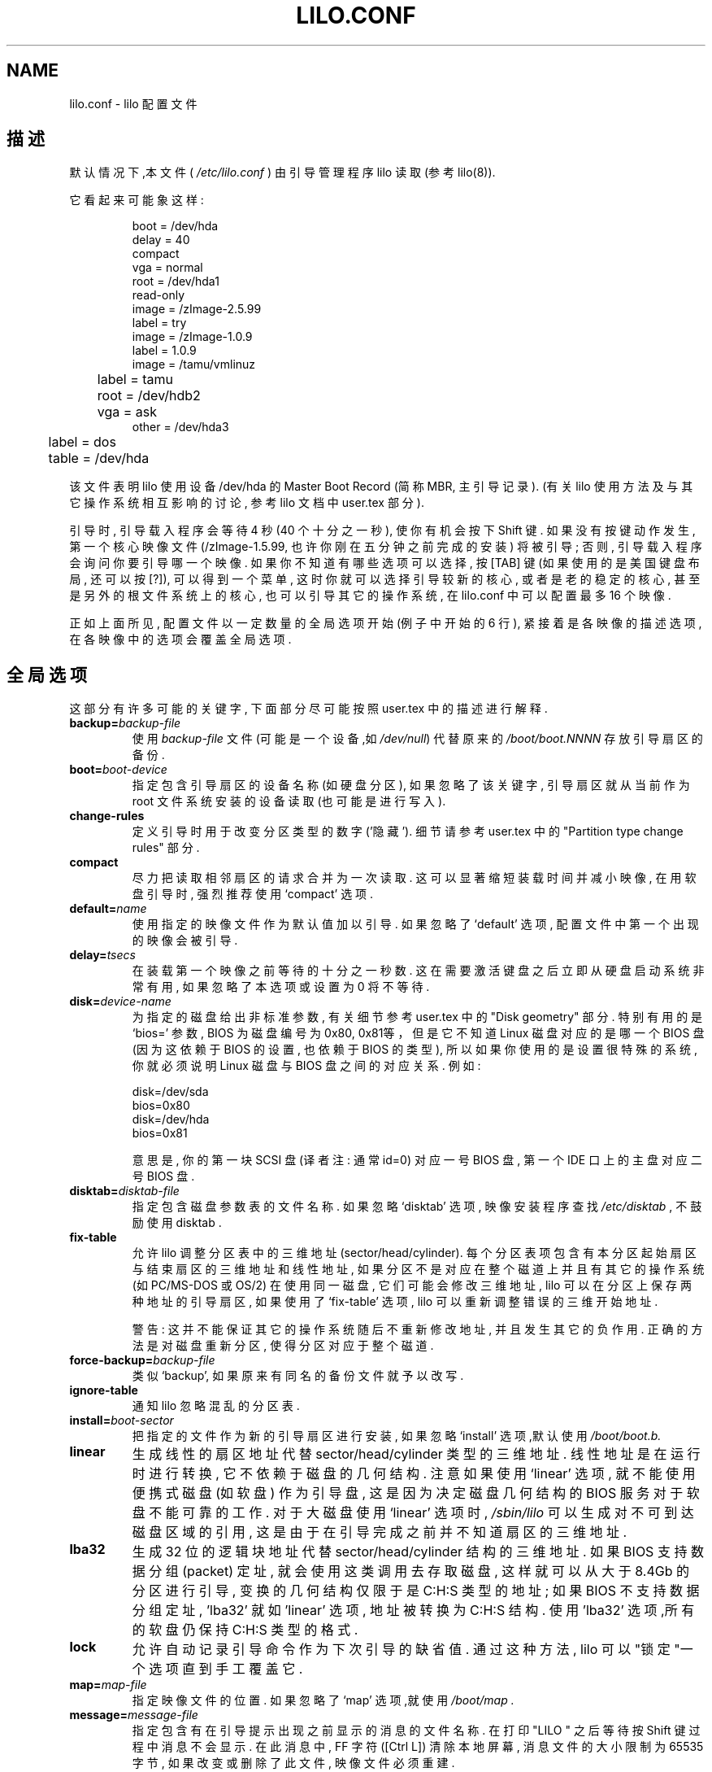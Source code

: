 .\" @(#)lilo.conf.5 1.0 950728 aeb
.\" This page is based on the lilo docs, which carry the following
.\" COPYING condition:
.\"
.\" LILO program code, documentation and auxiliary programs are
.\" Copyright 1992-1994 Werner Almesberger.
.\" All rights reserved.
.\" 
.\" Redistribution and use in source and binary forms of parts of or the
.\" whole original or derived work are permitted provided that the
.\" original work is properly attributed to the author. The name of the
.\" author may not be used to endorse or promote products derived from
.\" this software without specific prior written permission. This work
.\" is provided "as is" and without any express or implied warranties.
.\"
.TH LILO.CONF 5 "20 March 2000"
.SH NAME
lilo.conf \- lilo 配置文件
.SH 描述
.LP
默认情况下,本文件 (
.IR /etc/lilo.conf 
) 由引导管理程序 lilo 读取 (参考 lilo(8)).
.LP
它看起来可能象这样:
.IP
.nf
boot = /dev/hda
delay = 40
compact
vga = normal
root = /dev/hda1
read-only
image = /zImage-2.5.99
        label = try
image = /zImage-1.0.9
        label = 1.0.9
image = /tamu/vmlinuz
	label = tamu
	root = /dev/hdb2
	vga = ask
other = /dev/hda3
	label = dos
	table = /dev/hda
.fi
.LP
该文件表明 lilo 使用设备 /dev/hda 的
Master Boot Record (简称 MBR, 主引导记录).
(有关 lilo 使用方法 及与其它操作系统 相互影响的讨论,
参考 lilo 文档中 user.tex 部分).
.LP
引导时, 引导载入程序会等待 4 秒 (40 个十分之一秒),
使你有机会按下 Shift 键.
如果没有按键动作发生, 第一个核心映像文件 (/zImage-1.5.99,
也许你刚在 五分钟之前 完成的安装) 将被引导;
否则, 引导载入程序会 询问你要引导哪一个映像.
如果你不知道 有哪些选项可以选择, 按 [TAB] 键
(如果使用的 是美国键盘布局, 还可以按 [?]),
可以得到一个菜单,
这时你就可以 选择引导较新的核心,
或者是老的稳定的核心, 甚至是另外的 根文件系统上的核心,
也可以引导其它的操作系统,
在 lilo.conf 中可以配置最多 16 个映像.
.LP
正如上面所见, 配置文件以一定数量的全局
选项开始 (例子中开始的 6 行),
紧接着是各映像的描述选项,
在各映像中的选项会覆盖全局选项.

.SH "全局选项"
这部分有许多 可能的关键字, 下面部分尽可能按照
user.tex 中的描述进行解释.
.TP
.BI "backup=" backup-file
使用
.I backup-file
文件 (可能是一个设备,如 
.IR /dev/null )
代替原来的
.IR /boot/boot.NNNN 
存放引导扇区的备份.
.TP
.BI "boot=" boot-device
指定包含引导扇区的设备名称 (如硬盘分区),
如果忽略了该关键字, 引导扇区就从
当前作为 root 文件系统
安装的设备读取 (也可能是进行写入).
.TP
.BI "change-rules"
定义引导时用于改变分区类型的数字 ('隐藏').
细节请参考 user.tex 中的 "Partition type change rules" 部分.
.TP
.BI "compact"
尽力把读取相邻扇区的请求合并为一次
读取. 这可以显著 缩短装载时间并减小映像,
在用软盘引导时, 强烈推荐使用 `compact' 
选项.
.TP
.BI "default=" name
使用指定的映像文件 作为默认值加以引导.
如果忽略了 `default' 选项,
配置文件中 第一个出现的映像会被引导.
.TP
.BI "delay=" tsecs
在装载第一个映像之前等待的十分之一秒数.
这在需要激活键盘之后立即从硬盘
启动系统非常有用, 如果忽略了本选项或设置为 0
将不等待.
.TP
.BI "disk=" device-name
为指定的磁盘给出非标准参数,
有关细节参考 user.tex 中的 "Disk geometry" 部分.
特别有用的是 `bios=' 参数,
BIOS 为磁盘编号为0x80, 0x81等，但是它
不知道 Linux 磁盘对应的是哪一个 BIOS 盘
(因为这依赖于 BIOS 的设置, 也依赖于 BIOS 的类型),
所以如果你使用的是设置很特殊的系统,
你就必须说明 Linux 磁盘与 BIOS 盘之间的对应关系.
例如:
.sp
.nf
    disk=/dev/sda
            bios=0x80
    disk=/dev/hda
            bios=0x81
.fi
.sp
意思是, 你的第一块 SCSI 盘 (译者注: 通常id=0) 
对应一号 BIOS 盘,
第一个 IDE 口上的主盘对应二号 BIOS 盘.
.TP
.BI "disktab=" disktab-file
指定包含磁盘参数表的文件名称.
如果忽略 `disktab' 选项,
映像安装程序查找
.I /etc/disktab
, 不鼓励使用 disktab .
.TP
.BI "fix-table"
允许 lilo 调整分区表中的三维地址 (sector/head/cylinder).
每个分区表项包含有本分区
起始扇区与结束扇区的三维地址和线性地址,
如果分区不是对应在整个磁道上并且
有其它的操作系统 (如PC/MS-DOS 或 OS/2) 在使用
同一磁盘, 它们可能会修改三维地址,
lilo 可以在分区上保存两种地址
的引导扇区, 如果使用了 `fix-table' 选项,
lilo 可以重新调整错误的三维开始地址.

警告: 这并不能保证其它的操作系统
随后不重新修改地址, 
并且发生其它的负作用.
正确的方法是对磁盘重新分区,
使得分区对应于整个磁道.
.TP
.BI "force-backup=" backup-file
类似 `backup', 如果原来有同名的备份文件就予以改写.
.TP
.BI "ignore-table"
通知 lilo 忽略混乱的分区表.
.TP
.BI "install=" boot-sector
把指定的文件作为新的引导扇区进行安装,
如果忽略 `install' 选项,默认使用
.I /boot/boot.b.
.TP
.BI "linear"
生成线性的扇区地址代替 sector/head/cylinder 类型的三维地址.
线性地址是在运行时进行转换,
它不依赖于磁盘的几何结构.
注意如果使用 `linear' 选项,
就不能使用 便携式磁盘 (如软盘) 作为引导盘,
这是因为 决定磁盘 几何结构的 BIOS 服务
对于软盘 不能可靠的工作.
对于大磁盘使用 `linear' 选项时,
.I /sbin/lilo
可以生成对不可到达 磁盘区域的引用,
这是由于 在引导完成之前 并不知道扇区的三维地址.
.TP
.BI "lba32"
生成 32 位的逻辑块地址代替 sector/head/cylinder 结构的三维地址.
如果 BIOS 支持数据分组 (packet) 定址, 
就会使用这类调用去存取磁盘,
这样就可以从大于 8.4Gb 的分区进行引导,
变换的几何结构仅限于是 C:H:S 类型的地址 ;
如果 BIOS 不支持数据分组定址, 'lba32' 就如 'linear' 选项,
地址被转换为 C:H:S 结构.
使用 'lba32' 选项,所有的软盘仍保持 C:H:S 类型的格式.
.TP
.BI "lock"
允许自动记录引导命令作为下次引导的缺省值.
通过这种方法, lilo 可以"锁定"一个选项直到
手工覆盖它.
.TP
.BI "map=" map-file
指定映像文件的位置.
如果忽略了 `map' 选项,就使用
.I /boot/map .
.TP
.BI "message=" message-file
指定包含有在引导提示出现之前
显示的消息的文件名称.
在打印 "LILO " 之后等待按 Shift 键
过程中消息不会显示.
在此消息中, FF 字符 ([Ctrl L]) 清除本地屏幕,
消息文件的大小限制为 65535 字节,
如果改变或删除了此文件, 映像文件必须重建.
.TP
.BI "nowarn"
禁止对后来的危险发出警告.
.TP
.BI "optional"
每一个 `optional' 选项 (参考下面) 都作用
于所有的映像.
.TP
.BI "password=" password
每一个 `password=...' 选项 (参考下面) 都作用
于所有的映像.
.TP
.BI "prompt"
在任何按键之前强制进入引导提示.
如果设置了 'prompt' 但是没有设置 `timeout',
就不能自动引导机器 (需要人工干预). 
.TP
.BI "restricted"
每一个 `restricted' 选项 (参考下面) 都作用
于所有的映像.
.TP
.BI "serial=" parameters
允许从串行线路进行控制.
指定的串行端口被初始化,
引导载入程序接受从此端口和 PC 键盘的输入.
在串行线路上发送一个中断 (break)
相当于在控制台按下 shift 键,
可以得到载入程序的注意.
允许串行线路控制时, 
所有的引导映像都应该加上口令保护.
比如线路是连接在 modem 上时,
相对于控制台, 这是最起码的安全要求.
参数串有如下的语法格式:
.sp
.nf
    <port>[,<bps>[<parity>[<bits>]]]
.fi
.sp
<port>:  串行端口号, 以 0 为基准. 0 对应于 COM1,
也就是 /dev/ttyS0, 依此类推. 
可以使用所有的四个端口 (如果有的话).
.sp
<bps>:  本端口的波特率. 支持如下波特率:
110, 150, 300, 600, 1200, 2400, 4800 和 9600 bps. 
默认是 2400 bps.
.sp
<parity>:  线路上使用的奇偶校验方式. 载入程序忽略
输入的奇偶校验, 即省略第八位, 
下面字符描述校验方式 (大小写均可):
n 无校验, e 偶校验, o 奇校验.
.sp
<bits>:  字符位数. 仅支持 7 位或 8位,
如果无奇偶校验, 默认为 8 位, 有校验则为 7 位.
.sp
如果设置了 `serial' 选项, 
`delay' 的值自动增加到 20.
.sp
例如: serial=0,2400n8 用缺省的参数初始化 COM1 端口.
.TP
.BI "timeout=" tsecs
设置键盘输入的超时时间 (以十分之一秒为单位).
到了指定的时间没有按键发生,
第一个映像被自动引导.
类似的, 如果用户停顿时间太长,
口令输入过程也被终止,
默认没有超时时间.
.TP
.BI "verbose=" level
打开详细报告过程.
更大的数字可以得到更多的输出,
如果在 lilo 的命令行附加了 \-v ,
level 值会再增加. 最大值为 5.

.LP
另外, 核心配置参数
.BR append ", " ramdisk ", " read-only ", " read-write ", " root
和
.B vga
也在全局选项部分设置.
如果没有在各核心映像部分
修改它们, 默认是使用了的.

.SH "各映像选项"
各个映像部分从任意一行开始.
.sp
.nf
    \fBimage=\fP\fIpathname\fP
.fi
.sp
(用于指出包含有 Linux 核心的文件或设备), 
或者如下面这行:
.sp
.nf
    \fBother=\fP\fIpathname\fP
.fi
.sp
指出要引导的其它系统.
.LP

在以前, \fBimage\fP 行指定引导的设备时,
就必须用
.TP
.BI "range=" start-end
格式给出扇区的范围.
.LP

后来 (要引导其它系统) 使用了下面这三个选项 : 
.TP
.BI "loader=" chain-loader
指出使用的 chain 装入程序.
默认时使用
.I /boot/chain.b
, 当不是从第一块硬盘或软盘引导时, 必须给出
chain 装入程序.
.TP
.BI "table=" device
给出包含有分区表的设备.
如果忽略了此选项, 引导载入程序就
不会给被引导的操作系统传送分区信息,
(有些操作系统可以通过其它办法
知道自己是从哪个分区引导的, 如 MS-DOS
通常在它的引导扇区
保存磁盘的几何结构或分区信息).
注意: 如果通过 `table' 选项引用的
分区表设备被修改了, 就需要重新执行 /sbin/lilo.
.TP
.BI "unsafe"
在建立映射时不能存取引导扇区.
这样禁止某些包括分区表的完整性检查,
如果引导扇区在固定格式的软盘设备上,
使用 UNSAFE 可以避免在执行
映射安装程序时需要把可读盘放入驱动器中,
`unsafe' 和 `table' 不兼容.
.LP

在上面所示的两种情况下, 都适用下述选项 :
.TP
.BI "label=" name
指出每个映像的标识文件名称 (不含路径).
通过设置各种 `label', 可以为映像指定不同的名称.
.TP
.BI "alias=" name
通过使用别名可以为同一个项目指定第二个名称.
.TP
.BI "lock"
(参考前面.)
.TP
.BI "optional"
如果在映射建立时
没有提供映像文件就忽略它.
这对于指定 实际上并不存在的实验核心
是非常有用的.
.TP
.BI "password=" password
通过 password 口令保护映像.
.TP
.BI "restricted"
如果参数是在命令行中给出的,
为引导映像就仅需要口令 (如 single).
.LP

.SH "Linux 核心选项"
如果引导的是 Linux 核心,
可以传递命令行参数到核心.
.TP
.BI "append=" string
在传递给核心的参数表中附加本选项.
典型的应用是指定不能完全自动
探测到的硬件参数,
或者是可能有风险的情况. 例如:
.sp
.nf
     append = "hd=64,32,202"
.fi
.sp
.TP
.BI "literal=" string
类似 `append', 但删除其它选项 (如设置 root 设备).
因为通过 `literal' 选项, 可以无意中删除掉其它关键选项,
所以它不能用在全局选项部分.
.TP
.BI "ramdisk=" size
指出 RAM 磁盘的大小, 0 表示没有
RAM 盘需要建立. 忽略了此选项,
RAM 盘的大小就使用引导映像中原来配置的值.
.TP
.BI "read-only"
指出 root 文件系统以只读方式安装.
典型地, 系统在启动过程中 (在 fsck 检查过程之后)
以读写方式安装 root 文件系统.
.TP
.BI "read-write"
以读写方式安装 root 文件系统.
.TP
.BI "root=" root-device
指定作为 root 安装的设备.
如果使用的是
.B current
, root 就设置为当前以根
文件系统安装的设备.
如果用 -r 选项改变了 root 的值,
就使用各个自己的设备. 
如果忽略了 'root' 选项,
就使用核心中包含的 root 设备.
(该值是在核心的 Makefile 文件中
由 ROOT_DEV 给出并在编译核心时
就确定了的, 以后可以用 rdev(8) 程序修改.)
.TP
.BI "vga=" mode
引导时可以选择的 VGA 文本模式.
可以使用下列值:
.sp
.BR normal :
普通 80x25 文本模式 .
.sp
.BR extended " (或 " ext ):
选择 80x50 文本模式 .
.sp
.BR ask :
引导停止并等待用户输入.
.sp
<number>:  使用此数字对应的文本模式.
通过 vga=ask 引导, 然后按 [Enter] 
可以得到一个支持的列表输出.
.sp
忽略了此选项, 就使用核心映像中
包含的 VGA 模式设置值.
(该值是在核心的 Makefile 文件中
由 SVGA_MODE 给出并在编译核心时就确定了的,
以后可以用 rdev(8) 程序修改.)

.SH "参考"
lilo(8), rdev(8).
.br
lilo 的发行版都有很多的文档资料, 以上仅仅是其中的一小部分.

.SH "中文版维护人"
.B Yin Huaming <yhmact@pzh-public.sc.cninfo.net>
.SH "中文版最新更新"
2002年7月10日
.SH  "中文 man 手册页翻译计划"
.BI http://cmpp.linuxforum.net
